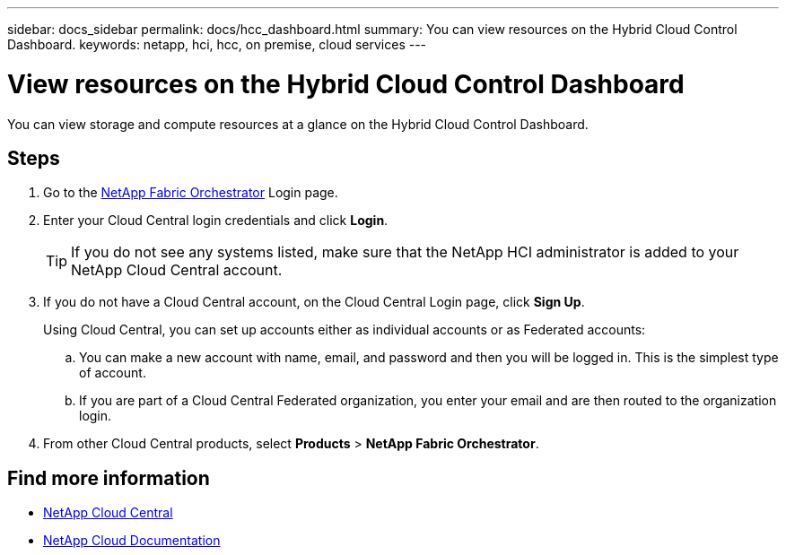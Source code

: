 ---
sidebar: docs_sidebar
permalink: docs/hcc_dashboard.html
summary: You can view resources on the Hybrid Cloud Control Dashboard.
keywords: netapp, hci, hcc, on premise, cloud services
---

= View resources on the Hybrid Cloud Control Dashboard
:hardbreaks:
:nofooter:
:icons: font
:linkattrs:
:imagesdir: ../media/

[.lead]
You can view storage and compute resources at a glance on the Hybrid Cloud Control Dashboard.

== Steps

. Go to the https://fabric.netapp.io[NetApp Fabric Orchestrator^] Login page.
. Enter your Cloud Central login credentials and click *Login*.
+
TIP: If you do not see any systems listed, make sure that the NetApp HCI administrator is added to your NetApp Cloud Central account.

. If you do not have a Cloud Central account, on the Cloud Central Login page, click *Sign Up*.

+
Using Cloud Central, you can set up accounts either as individual accounts or as Federated accounts:

.. You can make a new account with name, email, and password and then you will be logged in. This is the simplest type of account.
.. If you are part of a Cloud Central Federated organization, you enter your email and are then routed to the organization login.
. From other Cloud Central products, select *Products* > *NetApp Fabric Orchestrator*.


[discrete]
== Find more information
* https://cloud.netapp.com/home[NetApp Cloud Central^]
* https://docs.netapp.com/us-en/cloud/[NetApp Cloud Documentation^]
